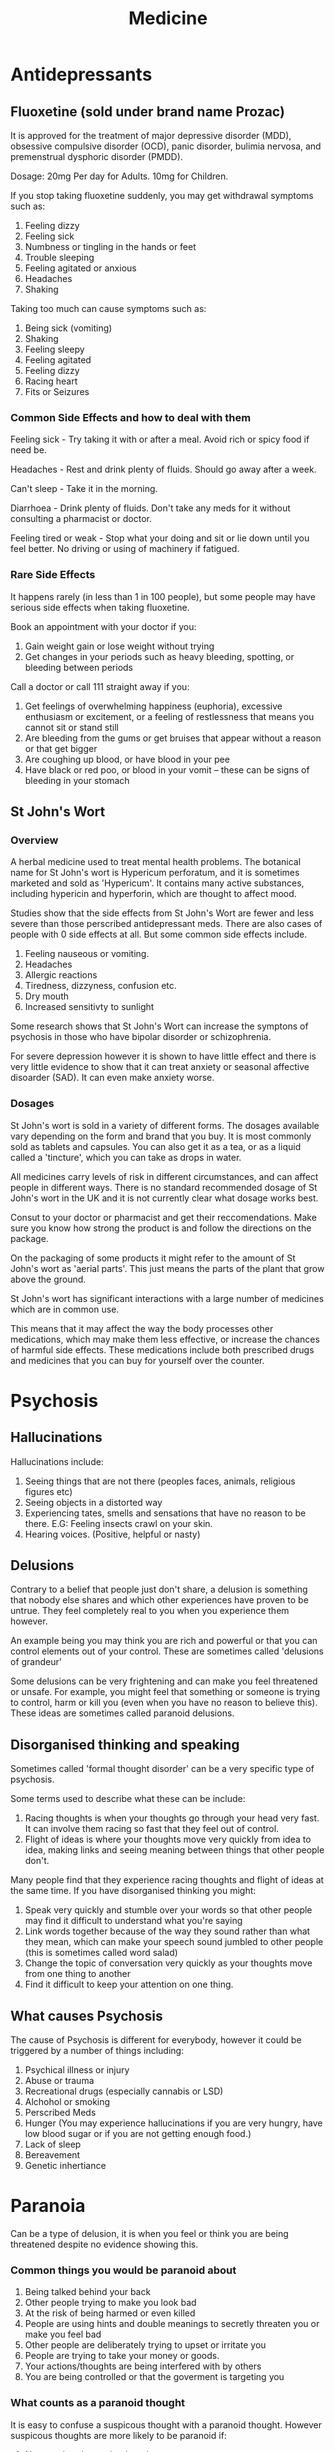 :PROPERTIES:
:ID:       0f1309a6-2abe-4a53-b9b1-08b480d55ca6
:END:
#+title: Medicine

* Antidepressants

** Fluoxetine (sold under brand name Prozac)

It is approved for the treatment of major depressive disorder (MDD), obsessive compulsive disorder (OCD), panic disorder, bulimia nervosa, and premenstrual dysphoric disorder (PMDD).

Dosage: 20mg Per day for Adults. 10mg for Children.

If you stop taking fluoxetine suddenly, you may get withdrawal symptoms such as:

1. Feeling dizzy
2. Feeling sick
3. Numbness or tingling in the hands or feet
4. Trouble sleeping
5. Feeling agitated or anxious
6. Headaches
7. Shaking

Taking too much can cause symptoms such as:

1. Being sick (vomiting)
2. Shaking
3. Feeling sleepy
4. Feeling agitated
5. Feeling dizzy
6. Racing heart
7. Fits or Seizures

*** Common Side Effects and how to deal with them

Feeling sick - Try taking it with or after a meal. Avoid rich or spicy food if need be.

Headaches - Rest and drink plenty of fluids. Should go away after a week.

Can't sleep - Take it in the morning.

Diarrhoea - Drink plenty of fluids. Don't take any meds for it without consulting a pharmacist or doctor.

Feeling tired or weak - Stop what your doing and sit or lie down until you feel better. No driving or using of machinery if fatigued.

*** Rare Side Effects

It happens rarely (in less than 1 in 100 people), but some people may have serious side effects when taking fluoxetine.

Book an appointment with your doctor if you:

1. Gain weight gain or lose weight without trying
2. Get changes in your periods such as heavy bleeding, spotting, or bleeding between periods

Call a doctor or call 111 straight away if you:

1. Get feelings of overwhelming happiness (euphoria), excessive enthusiasm or excitement, or a feeling of restlessness that means you cannot sit or stand still
2. Are bleeding from the gums or get bruises that appear without a reason or that get bigger
3. Are coughing up blood, or have blood in your pee
4. Have black or red poo, or blood in your vomit – these can be signs of bleeding in your stomach


** St John's Wort

*** Overview 

A herbal medicine used to treat mental health problems. The botanical name for St John's wort is Hypericum perforatum, and it is sometimes marketed and sold as 'Hypericum'. It contains many active substances, including hypericin and hyperforin, which are thought to affect mood.

Studies show that the side effects from St John's Wort are fewer and less severe than those perscribed antidepressant meds. There are also cases of people with 0 side effects at all. But some common side effects include.

1. Feeling nauseous or vomiting.
2. Headaches
3. Allergic reactions
4. Tiredness, dizzyness, confusion etc.
5. Dry mouth
6. Increased sensitivty to sunlight

Some research shows that St John's Wort can increase the symptons of psychosis in those who have bipolar disorder or schizophrenia.

For severe depression however it is shown to have little effect and there is very little evidence to show that it can treat anxiety or seasonal affective disoarder (SAD). It can even make anxiety worse.

*** Dosages 

St John's wort is sold in a variety of different forms. The dosages available vary depending on the form and brand that you buy. It is most commonly sold as tablets and capsules. You can also get it as a tea, or as a liquid called a 'tincture', which you can take as drops in water.

All medicines carry levels of risk in different circumstances, and can affect people in different ways. There is no standard recommended dosage of St John's wort in the UK and it is not currently clear what dosage works best. 

Consut to your doctor or pharmacist and get their reccomendations. Make sure you know how strong the product is and follow the directions on the package.

On the packaging of some products it might refer to the amount of St John's wort as 'aerial parts'. This just means the parts of the plant that grow above the ground.

St John's wort has significant interactions with a large number of medicines which are in common use.

This means that it may affect the way the body processes other medications, which may make them less effective, or increase the chances of harmful side effects. These medications include both prescribed drugs and medicines that you can buy for yourself over the counter.


* Psychosis

** Hallucinations

Hallucinations include:

1. Seeing things that are not there (peoples faces, animals, religious figures etc)
2. Seeing objects in a distorted way
3. Experiencing tates, smells and sensations that have no reason to be there. E.G: Feeling insects crawl on your skin.
4. Hearing voices. (Positive, helpful or nasty)

** Delusions

Contrary to a belief that people just don't share, a delusion is something that nobody else shares and which other experiences have proven to be untrue. They feel completely real to you when you experience them however.

An example being you may think you are rich and powerful or that you can control elements out of your control. These are sometimes called 'delusions of grandeur'

Some delusions can be very frightening and can make you feel threatened or unsafe. For example, you might feel that something or someone is trying to control, harm or kill you (even when you have no reason to believe this). These ideas are sometimes called paranoid delusions.

** Disorganised thinking and speaking

Sometimes called 'formal thought disorder' can be a very specific type of psychosis.

Some terms used to describe what these can be include: 

1. Racing thoughts is when your thoughts go through your head very fast. It can involve them racing so fast that they feel out of control.
2. Flight of ideas is where your thoughts move very quickly from idea to idea, making links and seeing meaning between things that other people don't.

Many people find that they experience racing thoughts and flight of ideas at the same time. If you have disorganised thinking you might:

1. Speak very quickly and stumble over your words so that other people may find it difficult to understand what you're saying
2. Link words together because of the way they sound rather than what they mean, which can make your speech sound jumbled to other people (this is sometimes called word salad)
3. Change the topic of conversation very quickly as your thoughts move from one thing to another
4. Find it difficult to keep your attention on one thing.
 
** What causes Psychosis

The cause of Psychosis is different for everybody, however it could be triggered by a number of things including:

1. Psychical illness or injury
2. Abuse or trauma
3. Recreational drugs (especially cannabis or LSD)
4. Alchohol or smoking 
5. Perscribed Meds
6. Hunger (You may experience hallucinations if you are very hungry, have low blood sugar or if you are not getting enough food.)
7. Lack of sleep
8. Bereavement
9. Genetic inhertiance 


* Paranoia 

Can be a type of delusion, it is when you feel or think you are being threatened despite no evidence showing this.

*** Common things you would be paranoid about 

1. Being talked behind your back
2. Other people trying to make you look bad
3. At the risk of being harmed or even killed
4. People are using hints and double meanings to secretly threaten you or make you feel bad
5. Other people are deliberately trying to upset or irritate you
6. People are trying to take your money or goods.
7. Your actions/thoughts are being interfered with by others
8. You are being controlled or that the goverment is targeting you

*** What counts as a paranoid thought

It is easy to confuse a suspicous thought with a paranoid thought. However suspicous thoughts are more likely to be paranoid if:

1. No one else shares the thought
2. There is no definite evidence for the suspicous thought
3. There is evidence against the suspicous thought
4. It is unlikely you would be singled out
5. You still have suspicious thoughts despite reassurance from others
6. Your suspicions are based on feelings and ambiguous events 

*** What about justified paranoia

For example, if lots of people have been mugged on your street, it is not paranoid to think that you might be mugged too and take care when walking through your area. Justified suspicions can help keep you safe. Evidence and justification can be lots of different things. Your evidence might be an individual experience but it might be a history of persecution or discrimination. For example, if you are a young black man and you know that police target more young black men for stop and search, it's not paranoid to feel under greater threat of a stop and search yourself.

*** Is it a mental health problem

It is a symptom of some mental health problems rather than a standalone diagnosis. Paranoid thoughts can range from mild to very severe and this depends on how much you: 

1. Believe the paranoid thought
2. You think about the paranoid thought
3. You let them upset you 
4. They interfere with everyday life

Lots of people (even up to a third of us) experience mild paranoia at some point in their lives, this is usually non-clinical and the thoughts often go away or change over time once you realise they are not justified or stop having that thought.
However on the other side of things is a very severe paranoia (also called clinical paranoia or persecutory delusions)

Paranoia can be a sympton of:

1. Paranoid Schizophrenia 
2. Delusional Disorder (persecutory type) – a type of psychosis where you have one main delusion related to being harmed by others
3. Paranoid Personality Disorder 


* Personality Disorders 

** Suspicous 

*** Paranoid personality disorder

You may find it hard to: 

1. Confide in people, even your friends and family
2. Find it very difficult to trust people
3. Have difficulty relaxing 
4. Read threats and danger (which others don't see) into everyday situations, innocent remarks or casual looks from others.

*** Schizoid personality disorder

Many people with schizoid personality disorder are able to function fairly well. However unlike in schizophrenia or schizoaffective disorder, you would not usually have psychotic symptoms. However, as a result of the thoughts and feelings associated with this diagnosis you may:


1. Find difficulty forming close relationships with other people
2. Choose to live your life without interference from others
3. Prefer to be alone with your own thoughts
4. Not experience pleasure from many activities
5. Have little interest in sex or intimacy
6. Have difficulty relating to or are emotionally cold towards others.

*** Schizotypal personality disorder

Everyone has their own eccentricities or awkward behaviours. But if your patterns of thinking and behaving make relating to others very difficult, you may receive a diagnosis of schizotypal personality disorder. Unlike in schizophrenia, you usually would not experience psychosis. However, you may:

1. Have distorted thoughts or perceptions

2. Find making and maintaining close relationships extremely difficult

3. Social Anhedonia: Individuals with STPD may have difficulty experiencing pleasure from social interactions or forming close relationships. They might prefer to be alone or engage in activities that do not involve interpersonal connections

4. Odd or Tangential Speech: People with STPD might engage in speech that is difficult to follow due to its tangential or vague nature. Their conversations may jump between unrelated topics or include excessive use of metaphors

5. Paranoia or Suspiciousness: People with STPD may experience mild paranoid thoughts or suspiciousness toward others. They might be particularly sensitive to perceived slights or criticism.

6. Limited Emotional Expression: Individuals with STPD might have a flattened affect, which means their facial expressions and emotional responses can be restricted or less expressive than what is typical.

7. Social Anxiety: Individuals with STPD may experience anxiety in social situations due to their discomfort with social norms and interactions.

8. Inappropriate or Constricted Affect: People with STPD may exhibit emotional responses that are perceived as inappropriate for the situation, or they might show a restricted range of emotional expression.

9. Excessive Social Anxiety: Individuals with STPD may experience intense anxiety in social situations, which can further contribute to their social isolation.


** Emotional and impulsive

*** Antisocial personality disorder (ASPD or APD)

It is natural to sometimes put our own needs, pleasure or personal gain before those of others around us. However, if these actions occur very frequently and you struggle to keep stability in your life, or you regularly act impulsively out of anger or lack of consideration for others, this could lead to a diagnosis of antisocial personality disorder.

Symtoms may include: 

1. Put yourself in dangerous or risky situations, often without thinking
2. Dangerous behavious, sometimes illegal
3. Unpleasant behaviour for others
4. Feel very easily bored and act on impulse – for example, you may find it difficult to hold down a job for long
5. Behave aggressively and get into fights easily
6. Do things even though they may hurt people – to get what you want, putting your needs and desires above other people's
7. Have problems with empathy – for example, you may not feel or show any sense of guilt if you have mistreated others

*** Borderline personality Disorder (BPD)

Borderline personality disorder (BPD) is also known as emotionally unstable personality disorder (EUPD).

We can all experience difficulties with our relationships, self-image and emotions. But you might get a diagnosis of BPD/EUPD if these feel consistently unstable or intense and cause you significant problems in daily life.

Symptoms may include:

1. Feeling worried about people abandoning you, and either do anything to stop that happening or push them away
2. Intense emotions that change quickly. Feeling very high and confident in the morning to low and sad in the afternoon.
3. Not a strong sense of who you are
4. Hard to make or keep stable relationships
5. Act impulsively and do things that could harm you (such as binge eating, using drugs or driving dangerously)
6. Suicidal or self harm thoughts 
7. Feeling empty or lonely a lot
8. Get very angry and struggle to control it
9. Struggle to trust other people
10. Experience other mental health problems alongside BPD, including anxiety, depression, eating problems and post-traumatic stress disorder

BPD is currently the most commonly diagnosed personality disorder.

*** Histrionic personality disorder (HPD)

Most people enjoy being given compliments or positive feedback about their actions. But if you depend very heavily on being noticed, or are seeking approval so much that this affects your day-to-day living, you might get a diagnosis of histrionic personality disorder.

Symptoms may include:

1. Feel uncomfortable if you are not the centre of attention
2. Feel that you have to entertain people
3. Constantly seek, or feel dependent on, the approval of others
make rash decisions
4. Flirt or behave/dress provocatively to ensure that you remain the centre of attention
5. Get a reputation for being dramatic and overemotional
6. Be easily influenced by others.

*** Narcissistic personality disorder (NPD)

It is human nature to be aware of our own needs, to express them, and to want others to be aware of our abilities and achievements, and this is not a bad thing. However once these thoughts become extreme and cause problems then a medical diagnosis may be required.

Symptoms may include:

1. Belief that there are special reasons that make you different, better or more deserving than others
2. Have fragile self esteem, you rely on others to recognise your worth and needs
3. Feel upset if people ingore you and don't give you what you feel you deserve
4. Resent other peoples successes
5. Put your own needs above other people's and expect them to as well
6. Be seen as selfish or unaware of peoples needs



** Anxious 

*** Avoidant personality disorder (AvPD)

We all have things, places or people we don't like, or which make us anxious. But if these things cause so much anxiety that you struggle to maintain relationships in your life, you may get a diagnosis of avoidant personality disorder (sometimes also called anxious personality disorder).

Symptoms may include:

1. Avoid work or social places that mean you'll be with others
2. Expect disapproval and criticism and be very sensitive to it
3. Worry constantly about being 'found out' and rejected
4. Worry about being ridiculed or shamed by others
5. Avoid relationships, friendships and intimacy because you fear rejection
6. Feel lonely and isolated, and inferior to others
7. Be reluctant to try new activities in case you embarrass yourself.

*** Dependant personality disorder (DPD)

We depend on people as part of our lives, this is normal.A healthy balance involves being able to both depend on others as well as being independent from others sometimes, however if these feelings and thoughts impact your daily life and descisions then you may get a DPD diagnosis.

Symptoms may include: 

1. Feeling needy or 'weak' and unable to make descicions or function without others support or help
2. Allow others to take responsibility for many areas in your life
3. Agree to things you feel are wrong or you dislike to avoid being alone or losing someone's support
4. Very fearful of being left to fend for yourself
5. Low self-confidence 
6. See others of being much more capable than you are

*** Obsessive-compulsive personality disorder (OCPD)

 This is seperate from OCD, instead of describing a behaviour it does so a personality

Symptoms may include: 

1. Need to keep everything in order and under control
2. Set unrealistically high standards for yourself and others
3. Think yours is the best way of doing things
4. Worry about you or others making mistakes
5. Feel very anxious if things aren't 'perfect'



* OCD 

** What is it

OCD Can be split into two main parts:

1. Obsessions

These can be unwelcome thoughts, worries or doubts that come to mind repeatedly.

2. Compulsions

Are activities you do to reduce the anxiety caused by obsessions. Such as repeatedly checking a door to make sure it's locked

** To live with it

1. Can disrupt your day to day life, can make it very hard to concentrate 

2. Impact your relationships, you may feel the need to hide your OCD from people close to you

3. Feeling ashamed or lonely, you may feel ashamed of your obsessive thoughts, or worry that they can't be treated. You might want to hide this part of you from other people, and find it hard to be around people or to go outside

4. Feeling anxious, you may find that your obsessions and compulsions are making you feel anxious and stressed. For example, some people feel that they have to carry out their compulsions so frequently that they have little control over them.

** Types of obsessions 

1. Worrying about something you may of said, times can range from days to years ago

2. Worrying your going to harm someone because you will lose control. For example, that you will push someone in front of a train or stab them.

3. Violent or intrusive thoughts or images of yourself doing something violent or abusive

4. Relationship intrusive thoughts often appear as doubts about whether a relationship is right or whether you or your partner's feelings are strong enough. They might lead you to end your relationship to get rid of the doubt and anxiety.

5. Contamination (dirt, germs)

6. Mental contamination. You might experience feelings of dirtiness that are triggered by a person who has harmed you in some way.

7. You might have a fear that something bad will happen if everything isn't 'right'. For example if things are not clean, in order or symmetrical.

** Types of compulsions

*** Rituals 

1. Washing your hands, body, other things often and excessively

2. Touchings things or objects in a certian order or at a particular time

3. Arranging objects in a particular way

*** Checking

1. Checking doors/windows etc to make sure they are locked

2. Check yourself or your clothes for contamination

3. Checking your body to see how it responds to intrusive thoughts

4. Check your memory to make sure an intrusive thought didn't actually happen

*** Correcting thoughts

1. Repeating a word, name or a phrase in your head or out loud

2. Counting to a certian number

3. Replacing an intrusive thought with a different image

*** Reassurance 

1. Repeatedly asking other people to tell you that everything is alright.

** Pure O

Pure O means, 'purely obsessional'. People sometimes use this phrase to describe a type of OCD where they experience distressing intrusive thoughts but there are no external signs of compulsions. However this does not mean there are no compulsions at all.

Pure O still entails mental compulsions but you may not be aware of them as they are not as obvious as physical compulsions.

Some examples of internal compulsions include:

1. Checking how you feel (do you still love your partner)

2. Checking how you feel about a thought (check if you are still upset about it) 

3. Repeating certian phrases or numbers in your head

4. Checking if you still have a thought - for example, first thing in the morning

** Treatment for OCD

*** Cognitive behavioural therapy (CBT)

Cognitive behavioural therapy (CBT) focuses on how your thoughts, beliefs and attitudes affect your feelings and behaviour

*** Exposure and response prevention (ERP)

ERP is a specific prevention for OCD. It encourages you to confront your obsessions and resist your compulsions.

During ERP, your therapist will support you to deliberately put yourself in a situation that would usually make you feel anxious. Instead of performing your usual compulsion, you will be encouraged to try and tolerate the anxiety.

ERP helps you to see that the uncomfortable feelings will eventually go away even if you don't perform a compulsion.

This type of therapy can be challenging and might make you feel more anxious at first. It may help to talk to a healthcare professional before you start ERP. They can answer any questions you have about what it involves, and whether you are in a good place to start the therapy.

*** Cognitive therapy 

Cognitive therapy focuses on identifying and changing negative feelings about yourself, to help you change unhelpful responses and behaviours.

** Medication for OCD

You may be offered the following medications as a standalone treatment or alongside therapy.

*** Selective serotonin reuptake inhibitors (SSRIs)

About SSRIs:

    SSRIs mainly work by blocking the reuptake of serotonin into the nerve cell that released it. This means that the serotonin acts for longer on your brain and body.
    You may find the side effects of SSRIs easier to cope with than with other antidepressants. But these effects can still feel unpleasant, especially when you first start taking the drugs.
    SSRIs are the most commonly prescribed type of antidepressant in the UK.

*** Clomipramine

A tricyclic antidepressant, which you may be offered if an SSRI doesn't work.

About tricyclics:

    Like SNRIs, tricyclics affect your reuptake of noradrenaline and serotonin, making their effects on your brain and body last longer.
    But tricyclics also affect some other chemicals in your body. This can mean they’re more likely to cause unpleasant side effects than other antidepressants.
    They're called 'tricyclic' because of their chemical structure, which has three rings.

** Family members/close friends and what they can do

1. Educate themselves about OCD 

2. Display patience, Recovery from OCD takes time and effort. Be patient and understanding as your family member goes through the treatment process

3. Offer Emotional Support: Let your family member know that you are there to listen without judgment. Offer a supportive and non-critical environment for them to express their feelings and experiences

4. Avoid Accommodation: While it might be tempting to help with compulsions, such as checking rituals or reassurance-seeking, avoid accommodating their OCD behaviors. Accommodation can inadvertently reinforce the disorder

5. Practice Compassion: Remember that the distress and anxiety your family member experiences due to OCD are real. Be compassionate and validate their feelings

6. Reduce Stressors: Minimize unnecessary stressors in their environment, as stress can exacerbate OCD symptoms

7. Model Healthy Coping: Demonstrate healthy coping mechanisms in your own life. This can positively influence their approach to managing anxiety and stress

8. Celebrate Progress: Acknowledge and celebrate even small steps of progress in their journey towards managing OCD
